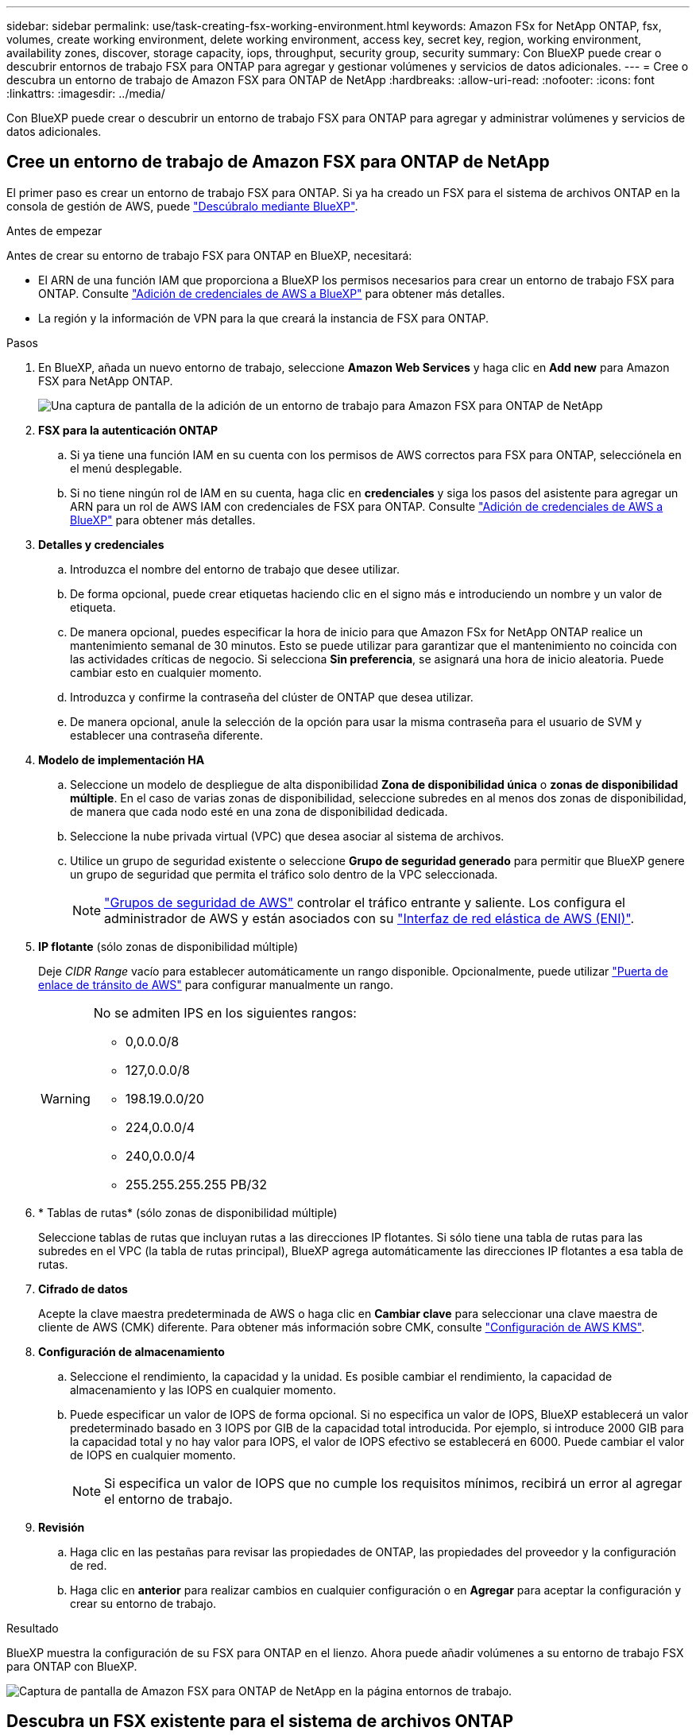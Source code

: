 ---
sidebar: sidebar 
permalink: use/task-creating-fsx-working-environment.html 
keywords: Amazon FSx for NetApp ONTAP, fsx, volumes, create working environment, delete working environment, access key, secret key, region, working environment, availability zones, discover, storage capacity, iops, throughput, security group, security 
summary: Con BlueXP puede crear o descubrir entornos de trabajo FSX para ONTAP para agregar y gestionar volúmenes y servicios de datos adicionales. 
---
= Cree o descubra un entorno de trabajo de Amazon FSX para ONTAP de NetApp
:hardbreaks:
:allow-uri-read: 
:nofooter: 
:icons: font
:linkattrs: 
:imagesdir: ../media/


[role="lead"]
Con BlueXP puede crear o descubrir un entorno de trabajo FSX para ONTAP para agregar y administrar volúmenes y servicios de datos adicionales.



== Cree un entorno de trabajo de Amazon FSX para ONTAP de NetApp

El primer paso es crear un entorno de trabajo FSX para ONTAP. Si ya ha creado un FSX para el sistema de archivos ONTAP en la consola de gestión de AWS, puede link:task-creating-fsx-working-environment.html#discover-an-existing-fsx-for-ontap-file-system["Descúbralo mediante BlueXP"].

.Antes de empezar
Antes de crear su entorno de trabajo FSX para ONTAP en BlueXP, necesitará:

* El ARN de una función IAM que proporciona a BlueXP los permisos necesarios para crear un entorno de trabajo FSX para ONTAP. Consulte link:../requirements/task-setting-up-permissions-fsx.html["Adición de credenciales de AWS a BlueXP"] para obtener más detalles.
* La región y la información de VPN para la que creará la instancia de FSX para ONTAP.


.Pasos
. En BlueXP, añada un nuevo entorno de trabajo, seleccione *Amazon Web Services* y haga clic en *Add new* para Amazon FSX para NetApp ONTAP.
+
image:screenshot_add_fsx_working_env.png["Una captura de pantalla de la adición de un entorno de trabajo para Amazon FSX para ONTAP de NetApp"]

. *FSX para la autenticación ONTAP*
+
.. Si ya tiene una función IAM en su cuenta con los permisos de AWS correctos para FSX para ONTAP, selecciónela en el menú desplegable.
.. Si no tiene ningún rol de IAM en su cuenta, haga clic en *credenciales* y siga los pasos del asistente para agregar un ARN para un rol de AWS IAM con credenciales de FSX para ONTAP. Consulte link:../requirements/task-setting-up-permissions-fsx.html["Adición de credenciales de AWS a BlueXP"] para obtener más detalles.


. *Detalles y credenciales*
+
.. Introduzca el nombre del entorno de trabajo que desee utilizar.
.. De forma opcional, puede crear etiquetas haciendo clic en el signo más e introduciendo un nombre y un valor de etiqueta.
.. De manera opcional, puedes especificar la hora de inicio para que Amazon FSx for NetApp ONTAP realice un mantenimiento semanal de 30 minutos. Esto se puede utilizar para garantizar que el mantenimiento no coincida con las actividades críticas de negocio. Si selecciona *Sin preferencia*, se asignará una hora de inicio aleatoria. Puede cambiar esto en cualquier momento.
.. Introduzca y confirme la contraseña del clúster de ONTAP que desea utilizar.
.. De manera opcional, anule la selección de la opción para usar la misma contraseña para el usuario de SVM y establecer una contraseña diferente.


. *Modelo de implementación HA*
+
.. Seleccione un modelo de despliegue de alta disponibilidad *Zona de disponibilidad única* o *zonas de disponibilidad múltiple*. En el caso de varias zonas de disponibilidad, seleccione subredes en al menos dos zonas de disponibilidad, de manera que cada nodo esté en una zona de disponibilidad dedicada.
.. Seleccione la nube privada virtual (VPC) que desea asociar al sistema de archivos.
.. Utilice un grupo de seguridad existente o seleccione *Grupo de seguridad generado* para permitir que BlueXP genere un grupo de seguridad que permita el tráfico solo dentro de la VPC seleccionada.
+

NOTE: link:https://docs.aws.amazon.com/AWSEC2/latest/UserGuide/security-group-rules.html["Grupos de seguridad de AWS"^] controlar el tráfico entrante y saliente. Los configura el administrador de AWS y están asociados con su link:https://docs.aws.amazon.com/AWSEC2/latest/UserGuide/using-eni.html["Interfaz de red elástica de AWS (ENI)"^].



. *IP flotante* (sólo zonas de disponibilidad múltiple)
+
Deje _CIDR Range_ vacío para establecer automáticamente un rango disponible. Opcionalmente, puede utilizar https://docs.netapp.com/us-en/cloud-manager-cloud-volumes-ontap/task-setting-up-transit-gateway.html["Puerta de enlace de tránsito de AWS"^] para configurar manualmente un rango.

+
[WARNING]
====
.No se admiten IPS en los siguientes rangos:
** 0,0.0.0/8
** 127,0.0.0/8
** 198.19.0.0/20
** 224,0.0.0/4
** 240,0.0.0/4
** 255.255.255.255 PB/32


====
. * Tablas de rutas* (sólo zonas de disponibilidad múltiple)
+
Seleccione tablas de rutas que incluyan rutas a las direcciones IP flotantes. Si sólo tiene una tabla de rutas para las subredes en el VPC (la tabla de rutas principal), BlueXP agrega automáticamente las direcciones IP flotantes a esa tabla de rutas.

. *Cifrado de datos*
+
Acepte la clave maestra predeterminada de AWS o haga clic en *Cambiar clave* para seleccionar una clave maestra de cliente de AWS (CMK) diferente. Para obtener más información sobre CMK, consulte link:https://docs.netapp.com/us-en/bluexp-cloud-volumes-ontap/task-setting-up-kms.html["Configuración de AWS KMS"^].

. *Configuración de almacenamiento*
+
.. Seleccione el rendimiento, la capacidad y la unidad. Es posible cambiar el rendimiento, la capacidad de almacenamiento y las IOPS en cualquier momento.
.. Puede especificar un valor de IOPS de forma opcional. Si no especifica un valor de IOPS, BlueXP establecerá un valor predeterminado basado en 3 IOPS por GIB de la capacidad total introducida. Por ejemplo, si introduce 2000 GIB para la capacidad total y no hay valor para IOPS, el valor de IOPS efectivo se establecerá en 6000. Puede cambiar el valor de IOPS en cualquier momento.
+

NOTE: Si especifica un valor de IOPS que no cumple los requisitos mínimos, recibirá un error al agregar el entorno de trabajo.



. *Revisión*
+
.. Haga clic en las pestañas para revisar las propiedades de ONTAP, las propiedades del proveedor y la configuración de red.
.. Haga clic en *anterior* para realizar cambios en cualquier configuración o en *Agregar* para aceptar la configuración y crear su entorno de trabajo.




.Resultado
BlueXP muestra la configuración de su FSX para ONTAP en el lienzo. Ahora puede añadir volúmenes a su entorno de trabajo FSX para ONTAP con BlueXP.

image:screenshot_add_fsx_cloud.png["Captura de pantalla de Amazon FSX para ONTAP de NetApp en la página entornos de trabajo."]



== Descubra un FSX existente para el sistema de archivos ONTAP

Si anteriormente ha proporcionado sus credenciales de AWS a BlueXP, *Mis oportunidades* puede descubrir y sugerir automáticamente FSX para sistemas de archivos ONTAP para agregar y gestionar con BlueXP. También puede revisar los servicios de datos disponibles.

.Acerca de esta tarea
Puede descubrir los sistemas de archivos FSx para ONTAP cuando usted <<Cree un entorno de trabajo de Amazon FSX para ONTAP de NetApp>> O mediante el uso de la página *Mis oportunidades*. En esta tarea se describe el descubrimiento mediante *Mis oportunidades*

.Pasos
. En BlueXP, haga clic en la ficha *Mis oportunidades*.
. Aparece el recuento de FSX detectados para sistemas de archivos ONTAP. Haga clic en *Discover*.
+
image:screenshot-opportunities.png["Una captura de pantalla de la página Mis oportunidades para FSX para ONTAP."]

. Seleccione uno o más sistemas de archivos y haga clic en *descubrir* para añadirlos al lienzo.


[NOTE]
====
* Si selecciona un clúster sin nombre, recibirá un mensaje para introducir un nombre para el clúster.
* Si selecciona un clúster que no tiene las credenciales necesarias para permitir que BlueXP administre el sistema de archivos FSX para ONTAP, recibirá un mensaje para seleccionar las credenciales con los permisos necesarios.


====
.Resultado
BlueXP muestra el sistema de archivos FSX para ONTAP descubierto en el lienzo. Ahora puede añadir volúmenes a su entorno de trabajo FSX para ONTAP con BlueXP.

image:screenshot_fsx_working_environment_select.png["Captura de pantalla de la selección de la región AWS y el entorno de trabajo"]
